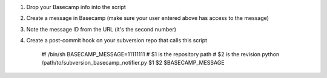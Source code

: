 #. Drop your Basecamp info into the script
#. Create a message in Basecamp (make sure your user entered above has access to the message)
#. Note the message ID from the URL (it's the second number)
#. Create a post-commit hook on your subversion repo that calls this script

    #! /bin/sh
    BASECAMP_MESSAGE=11111111
    # $1 is the repository path
    # $2 is the revision
    python /path/to/subversion_basecamp_notifier.py $1 $2 $BASECAMP_MESSAGE
